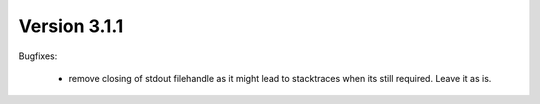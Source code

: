 Version 3.1.1
=============

Bugfixes:

    - remove closing of stdout filehandle as it might lead to stacktraces when
      its still required. Leave it as is.
